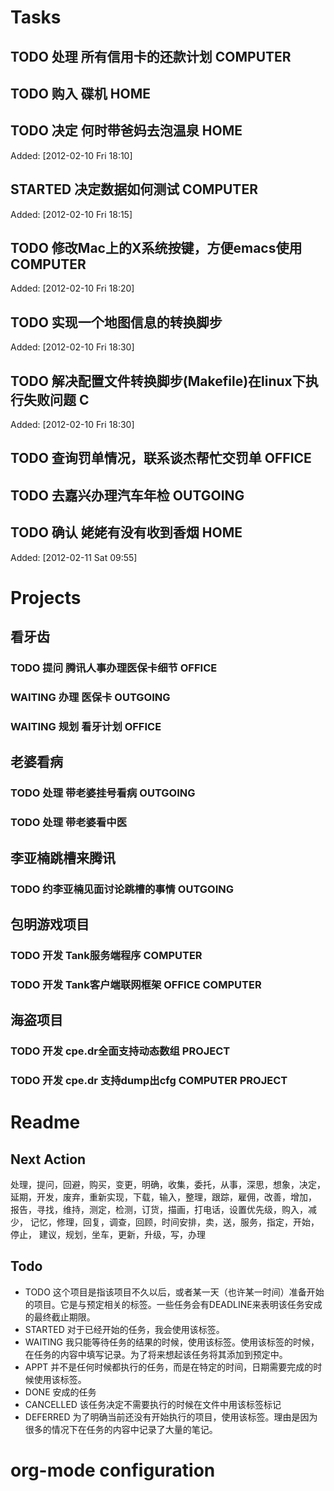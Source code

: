 * Tasks
** TODO 处理 所有信用卡的还款计划                                   :COMPUTER:
   SCHEDULED: <2012-02-13 Mon>
** TODO 购入 碟机                                                       :HOME:
** TODO 决定 何时带爸妈去泡温泉                                         :HOME:

Added: [2012-02-10 Fri 18:10]
** STARTED 决定数据如何测试                                         :COMPUTER:

Added: [2012-02-10 Fri 18:15]
** TODO 修改Mac上的X系统按键，方便emacs使用                         :COMPUTER:

Added: [2012-02-10 Fri 18:20]
** TODO 实现一个地图信息的转换脚步 

Added: [2012-02-10 Fri 18:30]
** TODO 解决配置文件转换脚步(Makefile)在linux下执行失败问题                :C:

Added: [2012-02-10 Fri 18:30]
** TODO 查询罚单情况，联系谈杰帮忙交罚单                              :OFFICE:
    SCHEDULED: <2012-02-12 Sun>
** TODO 去嘉兴办理汽车年检                                          :OUTGOING:
    DEADLINE: <2012-02-29 Wed>
** TODO 确认 姥姥有没有收到香烟                                         :HOME:

Added: [2012-02-11 Sat 09:55]
* Projects
#+CATEGORY: Projects
** 看牙齿
*** TODO 提问 腾讯人事办理医保卡细节                                  :OFFICE:
    DEADLINE: <2012-02-13 Mon>
*** WAITING 办理 医保卡                                             :OUTGOING:
*** WAITING 规划 看牙计划                                             :OFFICE:
** 老婆看病
*** TODO 处理 带老婆挂号看病                                        :OUTGOING:
   SCHEDULED: <2012-02-14 Tue>
*** TODO 处理 带老婆看中医
** 李亚楠跳槽来腾讯
*** TODO 约李亚楠见面讨论跳槽的事情                                 :OUTGOING:
   SCHEDULED: <2012-02-13 Mon>

** 包明游戏项目
*** TODO 开发 Tank服务端程序                                        :COMPUTER:
*** TODO 开发 Tank客户端联网框架                             :OFFICE:COMPUTER:
** 海盗项目
*** TODO 开发 cpe.dr全面支持动态数组                                 :PROJECT:
*** TODO 开发 cpe.dr 支持dump出cfg                          :COMPUTER:PROJECT:
* Readme
** Next Action
   处理，提问，回避，购买，变更，明确，收集，委托，从事，深思，想象，决定，
   延期，开发，废弃，重新实现，下载，输入，整理，跟踪，雇佣，改善，增加，
   报告，寻找，维持，测定，检测，订货，描画，打电话，设置优先级，购入，减少，
   记忆，修理，回复，调查，回顾，时间安排，卖，送，服务，指定，开始，停止，
   建议，规划，坐车，更新，升级，写，办理
** Todo
- TODO       这个项目是指该项目不久以后，或者某一天（也许某一时间）准备开始的项目。它是与预定相关的标签。一些任务会有DEADLINE来表明该任务安成的最终截止期限。
- STARTED    对于已经开始的任务，我会使用该标签。
- WAITING    我只能等待任务的结果的时候，使用该标签。使用该标签的时候，在任务的内容中填写记录。为了将来想起该任务将其添加到预定中。
- APPT       并不是任何时候都执行的任务，而是在特定的时间，日期需要完成的时候使用该标签。
- DONE       安成的任务
- CANCELLED  该任务决定不需要执行的时候在文件中用该标签标记
- DEFERRED   为了明确当前还没有开始执行的项目，使用该标签。理由是因为很多的情况下在任务的内容中记录了大量的笔记。

* org-mode configuration
#+STARTUP: overview
#+TAGS: { OFFICE(o) HOME(h) OUTGOING(u) } COMPUTER(c) PROJECT(p) READING(r)
#+TAGS: DVD(d) LUNCHTIME(l)
#+STARTUP: hidestars
#+SEQ_TODO: TODO(t) STARTED(s) WAITING(w) APPT(a) | DONE(d) CANCELLED(c) DEFERED(f)
